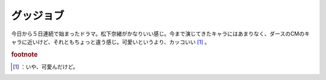 ﻿グッジョブ
##########


今日から５日連続で始まったドラマ。松下奈緒がかなりいい感じ。今まで演じてきたキャラにはあまりなく、ダースのCMのキャラに近いけど、それともちょっと違う感じ。可愛いというより、カッコいい [#]_ 。


.. rubric:: footnote

.. [#] ：いや、可愛んだけど。



.. author:: mkouhei
.. categories:: 駄文, 
.. tags::


